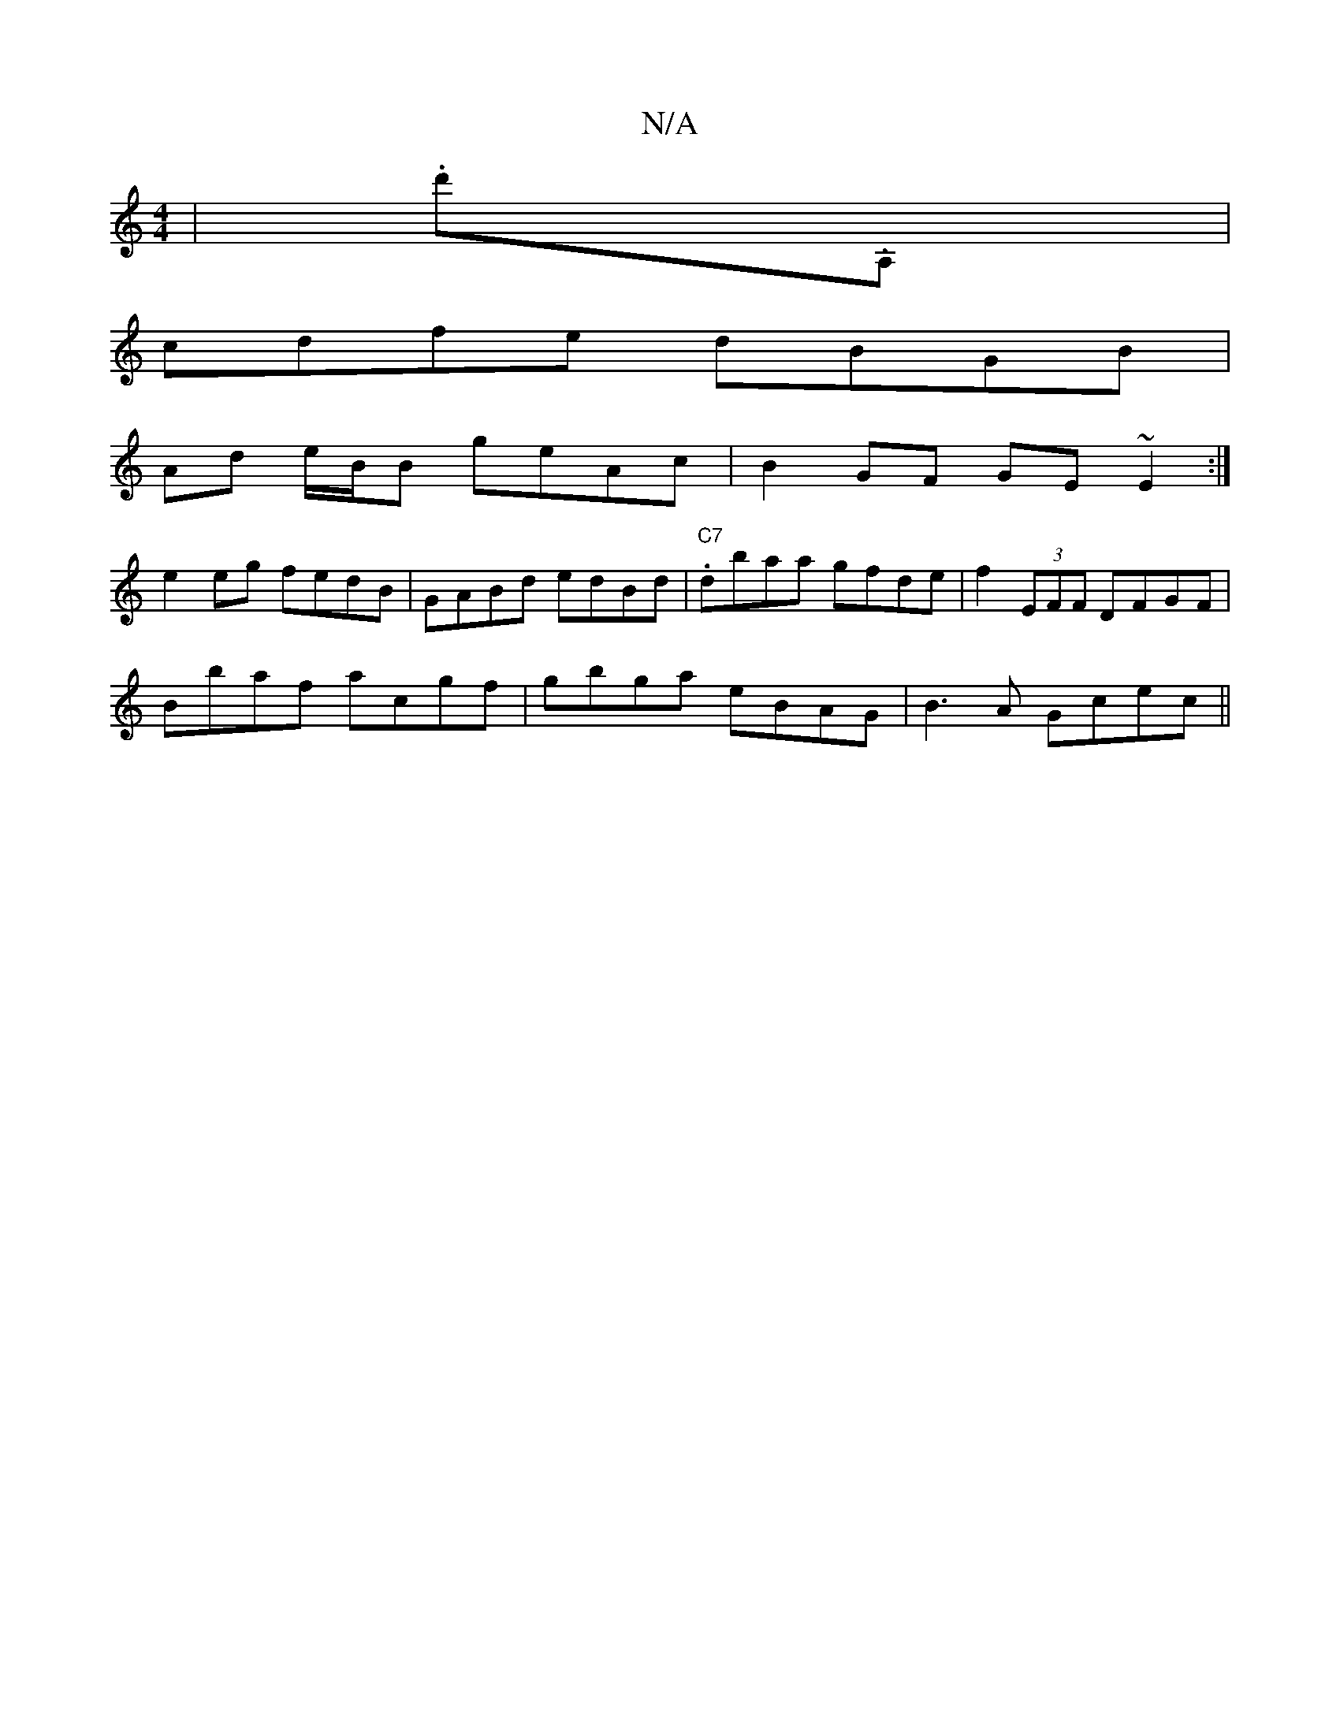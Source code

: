 X:1
T:N/A
M:4/4
R:N/A
K:Cmajor
| (3.d'}.A, |
cdfe dBGB |
Ad e/B/B geAc | B2GF GE~E2:|
e2eg fedB|GABd edBd|"C7".dbaa gfde|f2(3EFF DFGF |
Bbaf acgf | gbga eBAG | B3A Gcec ||

|: G/G/ |1 "Bm"AGF D2G F2D:|2 BGF|DED DDD:|2 ABcB Baeg|agg